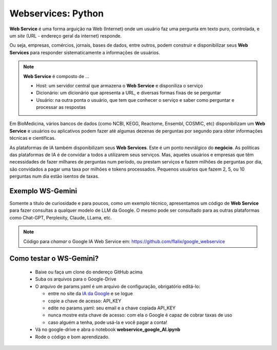 Webservices: Python
+++++++++++++++++++++


**Web Service** é uma forma arguição na Web (Internet) onde um usuário faz uma pergunta em texto puro, controlada, e um *site* (URL - endereço geral da internet) responde.

Ou seja, empresas, comércios, jornais, bases de dados, entre outros, podem construir e disponibilizar seus **Web Services** para responder sistematicamente a informações de usuários.


.. Note::
   **Web Service** é composto de ...

   * Host: um servidor central que armazena o **Web Service** e disponiliza o serviço
   * Dicionário: um dicionário que apresenta a URL, e diversas formas fixas de se perguntar
   * Usuário: na outra ponta o usuário, que tem que conhecer o serviço e saber como perguntar e processar as respostas


Em BioMedicina, vários bancos de dados (como NCBI, KEGG, Reactome, Ensembl, COSMIC, etc) disponibilizam um **Web Service** e usuários ou aplicativos podem fazer até algumas dezenas de perguntas por segundo para obter informações técnicas e científicas.


As plataformas de IA também disponibilizam seus **Web Services**. Este é um ponto nevrálgico do **negócio**. As políticas das plataformas de IA é de convidar a todos a utilizarem seus serviços. Mas, aqueles usuários e empresas que têm necessidades de fazer milhares de perguntas num período, ou prestam serviços e fazem milhões de perguntas por dia, são convidados a pagar uma taxa por milhões e tokens processados. Pequenos usuários que fazem 2, 5, ou 10 perguntas num dia estão isentos de taxas.

Exemplo WS-Gemini
--------------------
   
Somente a título de curiosidade e para poucos, como um exemplo técnico, apresentamos um código de **Web Service** para fazer consultas a qualquer modelo de LLM da Google. O mesmo pode ser consultado para as outras plataformas como Chat-GPT, Perplexity, Claude, LLama, etc.

.. Note::
   Código para *chamar* o Google IA Web Service em: https://github.com/flalix/google_webservice


Como testar o WS-Gemini?
-------------------------

  * Baixe ou faça um clone do endereço GitHub acima
  * Suba os arquivos para o Google-Drive
  * O arquivo de params.yaml é um arquivo de configuração, obrigatório editá-lo:

    * entre no site da `IA da Google <https://aistudio.google.com>`_ e se logue
    * copie a chave de acesso: API_KEY
    * edite no params.yaml: seu email e a chave copiada API_KEY
    * nunca mostre esta chave de acesso: com ela o Google é capaz de cobrar taxas de uso
    * caso alguém a tenha, pode usá-la e você pagar a conta!
   
  * Vá no google-drive e abra o notebook **webservice_google_AI.ipynb**
  * Rode o código e bom aprendizado.


   